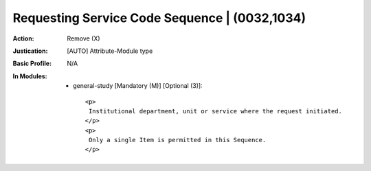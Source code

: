 ----------------------------------------------
Requesting Service Code Sequence | (0032,1034)
----------------------------------------------
:Action: Remove (X)
:Justication: [AUTO] Attribute-Module type
:Basic Profile: N/A
:In Modules:
   - general-study [Mandatory (M)] [Optional (3)]::

       <p>
        Institutional department, unit or service where the request initiated.
       </p>
       <p>
        Only a single Item is permitted in this Sequence.
       </p>
